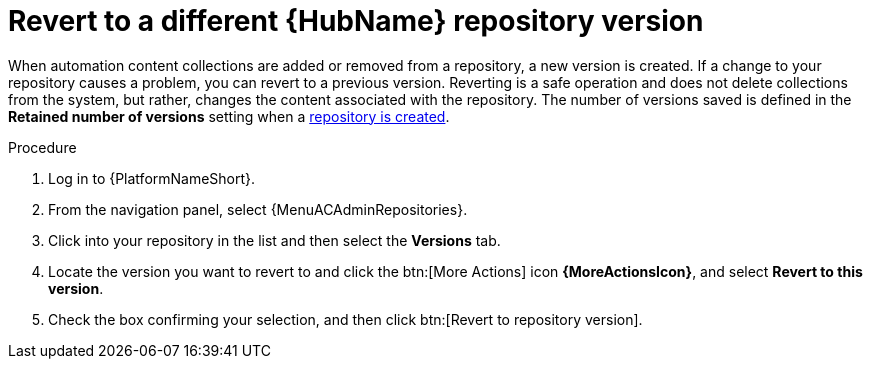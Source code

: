 :_mod-docs-content-type: PROCEDURE
[id="proc-revert-repository-version"]

= Revert to a different {HubName} repository version

[role="_abstract"]
When automation content collections are added or removed from a repository, a new version is created. If a change to your repository causes a problem, you can revert to a previous version. Reverting is a safe operation and does not delete collections from the system, but rather, changes the content associated with the repository. The number of versions saved is defined in the *Retained number of versions* setting when a xref:proc-create-repository[repository is created].

.Procedure

. Log in to {PlatformNameShort}.
. From the navigation panel, select {MenuACAdminRepositories}.
. Click into your repository in the list and then select the *Versions* tab.
. Locate the version you want to revert to and click the btn:[More Actions] icon *{MoreActionsIcon}*, and select *Revert to this version*.
. Check the box confirming your selection, and then click btn:[Revert to repository version].
